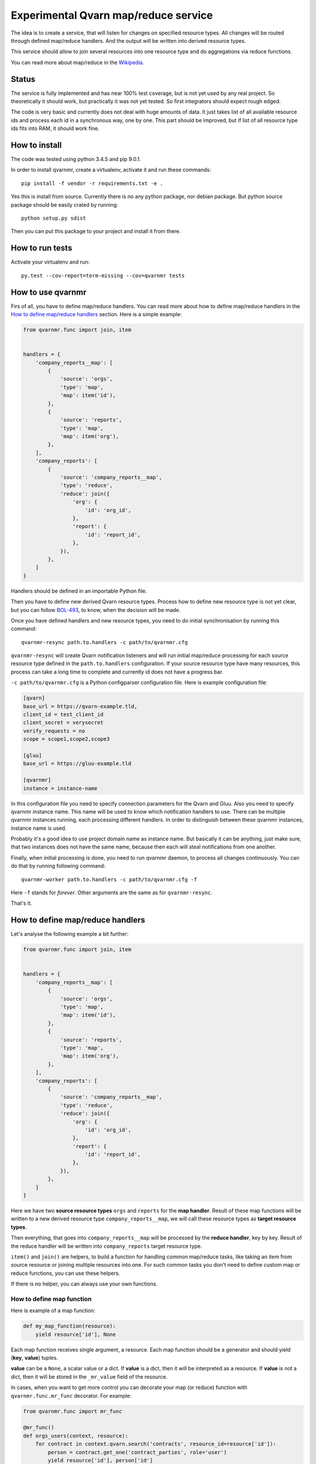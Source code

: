 Experimental Qvarn map/reduce service
#####################################

The idea is to create a service, that will listen for changes on specified
resource types. All changes will be routed through defined map/reduce handlers.
And the output will be written into derived resource types.

This service should allow to join several resources into one resource type and
do aggregations via reduce functions.

You can read more about map/reduce in the Wikipedia_.

.. _Wikipedia: https://en.wikipedia.org/wiki/MapReduce


Status
======

The service is fully implemented and has near 100% test coverage, but is not
yet used by any real project. So theoretically it should work, but practically
it was not yet tested. So first integrators should expect rough edged.

The code is very basic and currently does not deal with huge amounts of data.
It just takes list of all available resource ids and process each id in a
synchronous way, one by one. This part should be improved, but if list of all
resource type ids fits into RAM, it should work fine.


How to install
==============

The code was tested using python 3.4.5 and pip 9.0.1.

In order to install qvarnmr, create a virtualenv, activate it and run these
commands::

  pip install -f vendor -r requirements.txt -e . 

Yes this is install from source. Currently there is no any python package, nor
debian package. But python source package should be easily crated by running::

  python setup.py sdist

Then you can put this package to your project and install it from there.


How to run tests
================

Activate your virtualenv and run::

  py.test --cov-report=term-missing --cov=qvarnmr tests


How to use qvarnmr
==================

Firs of all, you have to define map/reduce handlers. You can read more about
how to define map/reduce handlers in the `How to define map/reduce handlers`_
section. Here is a simple example:

.. code-block:: python

    from qvarnmr.func import join, item


    handlers = {
        'company_reports__map': [
            {
                'source': 'orgs',
                'type': 'map',
                'map': item('id'),
            },
            {
                'source': 'reports',
                'type': 'map',
                'map': item('org'),
            },
        ],
        'company_reports': [
            {
                'source': 'company_reports__map',
                'type': 'reduce',
                'reduce': join({
                    'org': {
                        'id': 'org_id',
                    },
                    'report': {
                        'id': 'report_id',
                    },
                }),
            },
        ]
    }

Handlers should be defined in an importable Python file.

Then you have to define new derived Qvarn resource types. Process how to define
new resource type is not yet clear, but you can follow `BOL-493`_, to know,
when the decision will be made.

.. _BOL-493: https://jira.tilaajavastuu.fi/browse/BOL-493

Once you have defined handlers and new resource types, you need to do initial
synchronisation by running this command::

  qvarnmr-resync path.to.handlers -c path/to/qvarnmr.cfg

``qvarnmr-resync`` will create Qvarn notification listeners and will run
initial map/reduce processing for each source resource type defined in the
``path.to.handlers`` configuration. If your source resource type have many
resources, this process can take a long time to complete and currently id does
not have a progress bar.

``-c path/to/qvarnmr.cfg`` is a Python configparser configuration file. Here is
example configuration file:

.. code-block:: ini

    [qvarn]
    base_url = https://qvarn-example.tld,
    client_id = test_client_id
    client_secret = verysecret
    verify_requests = no
    scope = scope1,scope2,scope3

    [gluu]
    base_url = https://gluu-example.tld

    [qvarnmr]
    instance = instance-name

In this configuration file you need to specify connection parameters for the
Qvarn and Gluu. Also you need to specify qvarnmr instance name. This name will
be used to know which notification handlers to use. There can be multiple
qvarnmr instances running, each processing different handlers. In order to
distinguish between these qvarnmr instances, instance name is used.

Probably it's a good idea to use project domain name as instance name. But
basically it can be anything, just make sure, that two instances does not have
the same name, because then each will steal notifications from one another.

Finally, when initial processing is done, you need to run qvarnmr daemon,
to process all changes continuously. You can do that by running following
command::

  qvarnmr-worker path.to.handlers -c path/to/qvarnmr.cfg -f

Here ``-f`` stands for *forever*. Other arguments are the same as for
``qvarnmr-resync``.

That's it.


How to define map/reduce handlers
=================================

Let's analyse the following example a bit further:

.. code-block:: python

    from qvarnmr.func import join, item


    handlers = {
        'company_reports__map': [
            {
                'source': 'orgs',
                'type': 'map',
                'map': item('id'),
            },
            {
                'source': 'reports',
                'type': 'map',
                'map': item('org'),
            },
        ],
        'company_reports': [
            {
                'source': 'company_reports__map',
                'type': 'reduce',
                'reduce': join({
                    'org': {
                        'id': 'org_id',
                    },
                    'report': {
                        'id': 'report_id',
                    },
                }),
            },
        ]
    }

Here we have two **source resource types** ``orgs`` and ``reports`` for the
**map handler**. Result of these map functions will be written to a new derived
resource type ``company_reports__map``, we will call these resource types as
**target resource types**.

Then everything, that goes  into ``company_reports__map`` will be processed by
the **reduce handler**, key by key. Result of the reduce handler will be
written into ``company_reports`` target resource type.

``item()`` and ``join()`` are helpers, to build a function for handling common
map/reduce tasks, like taking an item from source resource or joining multiple
resources into one. For such common tasks you don't need to define custom map
or reduce functions, you can use these helpers.

If there is no helper, you can always use your own functions.

How to define map function
--------------------------

Here is example of a map function:

.. code-block:: python

    def my_map_function(resource):
        yield resource['id'], None

Each map function receives single argument, a resource. Each map function
should be a generator and should yield (**key**, **value**) tuples.

**value** can be a ``None``, a scalar value or a dict. If **value** is a dict,
then it will be interpreted as a resource. If **value** is not a dict, then it
will be stored in the ``_mr_value`` field of the resource.

In cases, when you want to get more control you can decorate your map (or
reduce) function with ``qvarnmr.func.mr_func`` decorator. For example:

.. code-block:: python

    from qvarnmr.func import mr_func

    @mr_func()
    def orgs_users(context, resource):
        for contract in context.qvarn.search('contracts', resource_id=resource['id']):
            person = contract.get_one('contract_parties', role='user')
            yield resource['id'], person['id']

With ``@mr_func()`` decorator your map function will get ``context`` argument.
Context is a namedtuple and with following fields:

- ``qvarn`` - ``QvarnApi`` instance for accessing Qvarn database.
- ``source_resource_type`` - source resource type.


How to define reduce function
-----------------------------

Reduce functions are very similar to the map functions, except reduce will get
generator of **resource ids** as a first argument. Note, that you will get
generator of **resource ids**, not full resources.

For example, in order to get number of resources for each key yielded by a map
function, you can simply pass ``qvarnmr.func.count`` as reduce function.
Handler definition will look like this:

.. code-block:: python

    from qvarnmr.func import count

    {
        'source': 'source_resource_type',
        'type': 'reduce',
        'reduce': count,
    },

We can't use ``len`` here, because first argument is a generator, not a list.
That's why there is a ``count`` function, that will consume the generator and
returns number of generated items.

If you want to access whole resource by its id, you have to do something like this:

.. code-block:: python

    @mr_func()
    def count_something_else(context, resources):
        return sum(
            resource['something_else']
            for resource in context.qvarn.get_multiple(context.source_resource_type, resources)
        )

And the handler definition would look like this:

.. code-block:: python

    {
        'source': 'source_resource_type',
        'type': 'reduce',
        'reduce': count_something_else(),
    },

To achieve same thing, you can also use ``map`` function for reduce handler,
like this:

.. code-block:: python

    from qvarnmr.func import value

    {
        'source': 'map',
        'type': 'reduce',
        'map': value('something_else'),
        'reduce': sum,
    },

Here, first argument for reduce function will be processed with
``value('something_else')``, which simply fetches the source resource and
returns value of ``something_else``.


How to define derived resource types
====================================

When defining new resource types for map/reduce results, you need to define
some special fields used by qvarnmr engine.

For map target resource type, these fields are required:

.. code-block:: python

    {
        'id': '',
        'type': '',
        'revision': '',
        '_mr_key': '',
        '_mr_value': '',
        '_mr_source_id': '',
        '_mr_source_type': '',
    }

Purpose of these fields:

- ``_mr_key`` - is a key, yielded by map function.
- ``_mr_value`` - if map functions yields a dict, this will be None, otherwise
  it will contain yielded value.
- ``_mr_source_id`` - resource id of a source resource type, this is needed to
  track resource updates and deletes.
- ``_mr_source_type`` - source resource type, this is needed to track resource
  updates and deletes.

For reduce target resource type, these fields are required:

.. code-block:: python

    {
        'id': '',
        'type': '',
        'revision': '',
        '_mr_key': '',
        '_mr_value': '',
    }

Purpose of these fields:

- ``_mr_key`` - is a key that represents group of values produced by map
  function with same key.
- ``_mr_value`` - same as with map, if reduce value is not a dict, then value
  will be assigned to this field.


Helper functions
================

count
-----

Count number of items.


item(key, value=None)
---------------------

Return key and value from a resource, by specified key and value field names.

Example:

.. code-block:: python

  >>> handler = item('foo')
  >>> next(handler({'foo': 'key', 'bar': 42}))
  ('key', None)

  >>> handler = item('foo', 'bar')
  >>> next(handler({'foo': 'key', 'bar': 42}))
  ('key', 42)


value(key='_mr_value')
----------------------

Return a field value from a resource by specified field name.

Example:

.. code-block:: python

  >>> handler = value()
  >>> next(handler({'_mr_value': 1, 'foo': 42}))
  1

  >>> handler = value('foo')
  >>> next(handler({'_mr_value': 1, 'foo': 42}))
  42


join(mapping)
-------------

Should by useful for reduce handlers. Accepts a mapping of source resource
types and field mapping for each resource type. The result is a dict joined
from list of source resources.

.. code-block:: python

  >>> handler = value({
  ...     'a': {
  ...         'id': 'a_id',
  ...         'foo': None,
  ...     },
  ...     'b': {
  ...         'id': 'b_id',
  ...         'bar': None,
  ...     },
  ... })
  >>> next(handler([
  ...     {'type': 'a', 'id': 1, 'foo': 42},
  ...     {'type': 'b', 'id': 2, 'bar': 24},
  ])
  {'a_id': 1, 'b_id': 2, 'foo': 42, 'bar': 24}

This example is not exactly true, because ``handler`` will get generator of map
target resource type ids, but join handler will fetch resource for each id and
then for each resource it will fetch source resource and then will do the
mapping.

For example, if we have following handler configuration:

.. code-block:: python

    from qvarnmr.func import join, item


    handlers = {
        'company_reports__map': [
            {
                'source': 'orgs',
                'type': 'map',
                'map': item('id'),
            },
            {
                'source': 'reports',
                'type': 'map',
                'map': item('org'),
            },
        ],
        'company_reports': [
            {
                'source': 'company_reports__map',
                'type': 'reduce',
                'reduce': join({
                    'org': {
                        'id': 'org_id',
                    },
                    'report': {
                        'id': 'report_id',
                    },
                }),
            },
        ]
    }

Then ``company_reports__map`` will have something like this::

    [
        {
            'id': 1,
            'type': 'company_reports__map',
            '_mr_key': 10,
            '_mr_value': None,
            '_mr_source_id': 20,
            '_mr_source_type': orgs,
        },
        {
            'id': 2,
            'type': 'company_reports__map',
            '_mr_key': 10,
            '_mr_value': None,
            '_mr_source_id': 30,
            '_mr_source_type': reports,
        },
    ]

Then reduce handler will receive::

    [1, 2]

Then it will fetch ``company_reports__map`` resources by given ids and then for
each ``company_reports__map`` resource it will fetch ``_mr_source_type`` using
``_mr_source_id`` and then do then mapping on that.

Reason why it is implemented this way is that you don't have to copy whole
resource content into the map resource, you just need the key.
